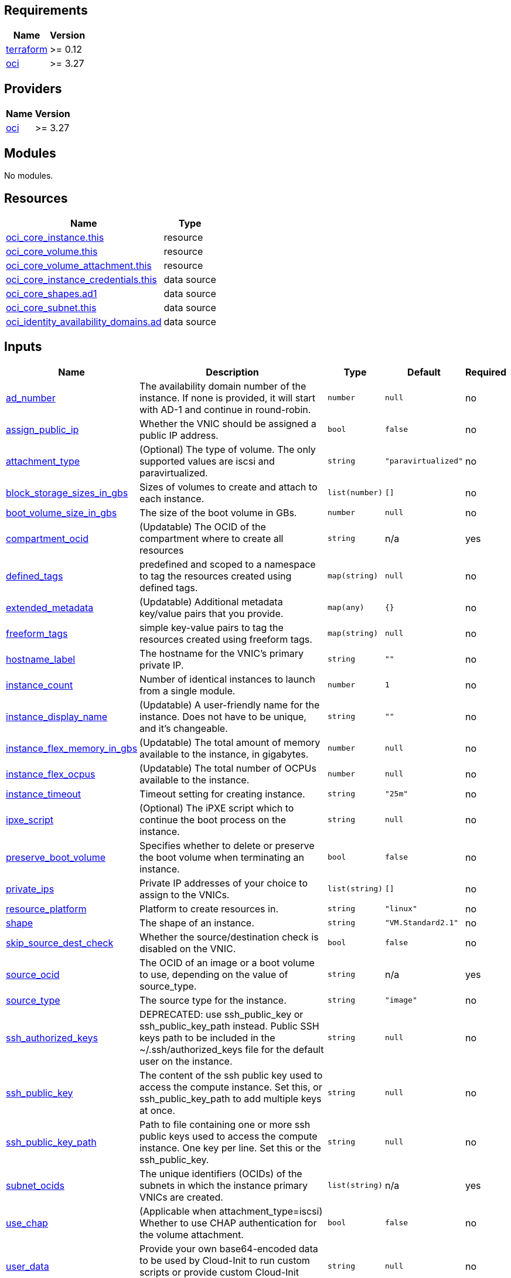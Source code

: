 == Requirements

[cols="a,a",options="header,autowidth"]
|===
|Name |Version
|[[requirement_terraform]] <<requirement_terraform,terraform>> |>= 0.12
|[[requirement_oci]] <<requirement_oci,oci>> |>= 3.27
|===

== Providers

[cols="a,a",options="header,autowidth"]
|===
|Name |Version
|[[provider_oci]] <<provider_oci,oci>> |>= 3.27
|===

== Modules

No modules.

== Resources

[cols="a,a",options="header,autowidth"]
|===
|Name |Type
|https://registry.terraform.io/providers/hashicorp/oci/latest/docs/resources/core_instance[oci_core_instance.this] |resource
|https://registry.terraform.io/providers/hashicorp/oci/latest/docs/resources/core_volume[oci_core_volume.this] |resource
|https://registry.terraform.io/providers/hashicorp/oci/latest/docs/resources/core_volume_attachment[oci_core_volume_attachment.this] |resource
|https://registry.terraform.io/providers/hashicorp/oci/latest/docs/data-sources/core_instance_credentials[oci_core_instance_credentials.this] |data source
|https://registry.terraform.io/providers/hashicorp/oci/latest/docs/data-sources/core_shapes[oci_core_shapes.ad1] |data source
|https://registry.terraform.io/providers/hashicorp/oci/latest/docs/data-sources/core_subnet[oci_core_subnet.this] |data source
|https://registry.terraform.io/providers/hashicorp/oci/latest/docs/data-sources/identity_availability_domains[oci_identity_availability_domains.ad] |data source
|===

== Inputs

[cols="a,a,a,a,a",options="header,autowidth"]
|===
|Name |Description |Type |Default |Required
|[[input_ad_number]] <<input_ad_number,ad_number>>
|The availability domain number of the instance. If none is provided, it will start with AD-1 and continue in round-robin.
|`number`
|`null`
|no

|[[input_assign_public_ip]] <<input_assign_public_ip,assign_public_ip>>
|Whether the VNIC should be assigned a public IP address.
|`bool`
|`false`
|no

|[[input_attachment_type]] <<input_attachment_type,attachment_type>>
|(Optional) The type of volume. The only supported values are iscsi and paravirtualized.
|`string`
|`"paravirtualized"`
|no

|[[input_block_storage_sizes_in_gbs]] <<input_block_storage_sizes_in_gbs,block_storage_sizes_in_gbs>>
|Sizes of volumes to create and attach to each instance.
|`list(number)`
|`[]`
|no

|[[input_boot_volume_size_in_gbs]] <<input_boot_volume_size_in_gbs,boot_volume_size_in_gbs>>
|The size of the boot volume in GBs.
|`number`
|`null`
|no

|[[input_compartment_ocid]] <<input_compartment_ocid,compartment_ocid>>
|(Updatable) The OCID of the compartment where to create all resources
|`string`
|n/a
|yes

|[[input_defined_tags]] <<input_defined_tags,defined_tags>>
|predefined and scoped to a namespace to tag the resources created using defined tags.
|`map(string)`
|`null`
|no

|[[input_extended_metadata]] <<input_extended_metadata,extended_metadata>>
|(Updatable) Additional metadata key/value pairs that you provide.
|`map(any)`
|`{}`
|no

|[[input_freeform_tags]] <<input_freeform_tags,freeform_tags>>
|simple key-value pairs to tag the resources created using freeform tags.
|`map(string)`
|`null`
|no

|[[input_hostname_label]] <<input_hostname_label,hostname_label>>
|The hostname for the VNIC's primary private IP.
|`string`
|`""`
|no

|[[input_instance_count]] <<input_instance_count,instance_count>>
|Number of identical instances to launch from a single module.
|`number`
|`1`
|no

|[[input_instance_display_name]] <<input_instance_display_name,instance_display_name>>
|(Updatable) A user-friendly name for the instance. Does not have to be unique, and it's changeable.
|`string`
|`""`
|no

|[[input_instance_flex_memory_in_gbs]] <<input_instance_flex_memory_in_gbs,instance_flex_memory_in_gbs>>
|(Updatable) The total amount of memory available to the instance, in gigabytes.
|`number`
|`null`
|no

|[[input_instance_flex_ocpus]] <<input_instance_flex_ocpus,instance_flex_ocpus>>
|(Updatable) The total number of OCPUs available to the instance.
|`number`
|`null`
|no

|[[input_instance_timeout]] <<input_instance_timeout,instance_timeout>>
|Timeout setting for creating instance.
|`string`
|`"25m"`
|no

|[[input_ipxe_script]] <<input_ipxe_script,ipxe_script>>
|(Optional) The iPXE script which to continue the boot process on the instance.
|`string`
|`null`
|no

|[[input_preserve_boot_volume]] <<input_preserve_boot_volume,preserve_boot_volume>>
|Specifies whether to delete or preserve the boot volume when terminating an instance.
|`bool`
|`false`
|no

|[[input_private_ips]] <<input_private_ips,private_ips>>
|Private IP addresses of your choice to assign to the VNICs.
|`list(string)`
|`[]`
|no

|[[input_resource_platform]] <<input_resource_platform,resource_platform>>
|Platform to create resources in.
|`string`
|`"linux"`
|no

|[[input_shape]] <<input_shape,shape>>
|The shape of an instance.
|`string`
|`"VM.Standard2.1"`
|no

|[[input_skip_source_dest_check]] <<input_skip_source_dest_check,skip_source_dest_check>>
|Whether the source/destination check is disabled on the VNIC.
|`bool`
|`false`
|no

|[[input_source_ocid]] <<input_source_ocid,source_ocid>>
|The OCID of an image or a boot volume to use, depending on the value of source_type.
|`string`
|n/a
|yes

|[[input_source_type]] <<input_source_type,source_type>>
|The source type for the instance.
|`string`
|`"image"`
|no

|[[input_ssh_authorized_keys]] <<input_ssh_authorized_keys,ssh_authorized_keys>>
|DEPRECATED: use ssh_public_key or ssh_public_key_path instead. Public SSH keys path to be included in the ~/.ssh/authorized_keys file for the default user on the instance.
|`string`
|`null`
|no

|[[input_ssh_public_key]] <<input_ssh_public_key,ssh_public_key>>
|The content of the ssh public key used to access the compute instance. Set this, or ssh_public_key_path to add multiple keys at once.
|`string`
|`null`
|no

|[[input_ssh_public_key_path]] <<input_ssh_public_key_path,ssh_public_key_path>>
|Path to file containing one or more ssh public keys used to access the compute instance. One key per line. Set this or the ssh_public_key.
|`string`
|`null`
|no

|[[input_subnet_ocids]] <<input_subnet_ocids,subnet_ocids>>
|The unique identifiers (OCIDs) of the subnets in which the instance primary VNICs are created.
|`list(string)`
|n/a
|yes

|[[input_use_chap]] <<input_use_chap,use_chap>>
|(Applicable when attachment_type=iscsi) Whether to use CHAP authentication for the volume attachment.
|`bool`
|`false`
|no

|[[input_user_data]] <<input_user_data,user_data>>
|Provide your own base64-encoded data to be used by Cloud-Init to run custom scripts or provide custom Cloud-Init configuration.
|`string`
|`null`
|no

|[[input_vnic_name]] <<input_vnic_name,vnic_name>>
|A user-friendly name for the VNIC.
|`string`
|`""`
|no

|===

== Outputs

[cols="a,a",options="header,autowidth"]
|===
|Name |Description
|[[output_instance_id]] <<output_instance_id,instance_id>> |ocid of created instances.
|[[output_instance_password]] <<output_instance_password,instance_password>> |Passwords to login to Windows instance.
|[[output_instance_username]] <<output_instance_username,instance_username>> |Usernames to login to Windows instance.
|[[output_instances_summary]] <<output_instances_summary,instances_summary>> |Private and Public IPs for each instance.
|[[output_private_ip]] <<output_private_ip,private_ip>> |Private IPs of created instances.
|[[output_public_ip]] <<output_public_ip,public_ip>> |Public IPs of created instances.
|===